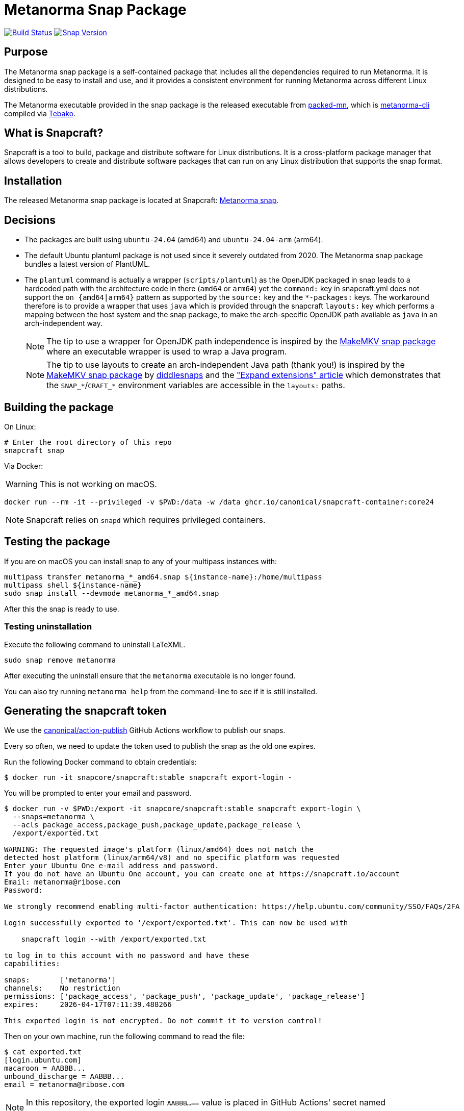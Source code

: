 = Metanorma Snap Package

image:https://github.com/metanorma/metanorma-snap/workflows/main/badge.svg["Build Status", link="https://github.com/metanorma/metanorma-snap/actions?query=workflow%3Amain"]
image:https://snapcraft.io/metanorma/badge.svg["Snap Version", link="https://snapcraft.io/metanorma"]

== Purpose

The Metanorma snap package is a self-contained package that includes all the
dependencies required to run Metanorma. It is designed to be easy to install
and use, and it provides a consistent environment for running Metanorma
across different Linux distributions.

The Metanorma executable provided in the snap package is the released executable
from https://github.com/metanorma/packed-mn[packed-mn], which is
https://github.com/metanorma/metanorma-cli[metanorma-cli] compiled via
https://github.com/tamatebako/tebako[Tebako].


== What is Snapcraft?

Snapcraft is a tool to build, package and distribute software for Linux
distributions. It is a cross-platform package manager that allows developers
to create and distribute software packages that can run on any Linux
distribution that supports the snap format.


== Installation

The released Metanorma snap package is located at Snapcraft:
https://snapcraft.io/metanorma[Metanorma snap].


== Decisions

* The packages are built using `ubuntu-24.04` (amd64) and `ubuntu-24.04-arm` (arm64).

* The default Ubuntu plantuml package is not used since it severely outdated
from 2020. The Metanorma snap package bundles a latest version of PlantUML.

* The `plantuml` command is actually a wrapper (`scripts/plantuml`) as the OpenJDK
packaged in snap leads to a hardcoded path with the architecture code in there
(`amd64` or `arm64`) yet the `command:` key in snapcraft.yml does not support
the `on {amd64|arm64}` pattern as supported by the `source:` key and the
`*-packages:` keys. The workaround therefore is to provide a wrapper that uses
`java` which is provided through the snapcraft `layouts:` key which performs a
mapping between the host system and the snap package, to make the arch-specific
OpenJDK path available as `java` in an arch-independent way.
+
NOTE: The tip to use a wrapper for OpenJDK path independence is inspired by
the
https://github.com/diddlesnaps/makemkv/blob/68151f33210b0190e41d4cca9ad0ba75afaafe0f/snap/snapcraft.yaml#L106[MakeMKV snap package]
where an executable wrapper is used to wrap a Java program.
+
NOTE: The tip to use layouts to create an arch-independent Java path (thank you!) is inspired by the
https://github.com/diddlesnaps/makemkv/blob/68151f33210b0190e41d4cca9ad0ba75afaafe0f/snap/snapcraft.yaml#L23[MakeMKV snap package]
by https://github.com/diddlesnaps[diddlesnaps] and the
https://github.com/canonical/snapcraft/blob/dacb9c70238041e7c7f7e5bb9ba4ba530b466b1f/docs/how-to/extensions/expand-extensions.rst?plain=1#L21["Expand extensions" article]
which demonstrates that the `SNAP_*`/`CRAFT_*` environment variables are
accessible in the `layouts:` paths.



== Building the package

On Linux:

[source,sh]
----
# Enter the root directory of this repo
snapcraft snap
----

Via Docker:

WARNING: This is not working on macOS.

[source,sh]
----
docker run --rm -it --privileged -v $PWD:/data -w /data ghcr.io/canonical/snapcraft-container:core24
----

NOTE: Snapcraft relies on `snapd` which requires privileged containers.

== Testing the package

If you are on macOS you can install snap to any of your multipass instances with:

[source,sh]
----
multipass transfer metanorma_*_amd64.snap ${instance-name}:/home/multipass
multipass shell ${instance-name}
sudo snap install --devmode metanorma_*_amd64.snap
----

After this the snap is ready to use.

=== Testing uninstallation

Execute the following command to uninstall LaTeXML.

[source,sh]
----
sudo snap remove metanorma
----

After executing the uninstall ensure that the `metanorma` executable is no
longer found.

You can also try running `metanorma help` from the command-line to see if it is
still installed.


== Generating the snapcraft token

We use the https://github.com/canonical/action-publish[canonical/action-publish]
GitHub Actions workflow to publish our snaps.

Every so often, we need to update the token used to publish the snap as the old
one expires.

Run the following Docker command to obtain credentials:

[source,sh]
----
$ docker run -it snapcore/snapcraft:stable snapcraft export-login -
----

You will be prompted to enter your email and password.

[source,sh]
----
$ docker run -v $PWD:/export -it snapcore/snapcraft:stable snapcraft export-login \
  --snaps=metanorma \
  --acls package_access,package_push,package_update,package_release \
  /export/exported.txt

WARNING: The requested image's platform (linux/amd64) does not match the
detected host platform (linux/arm64/v8) and no specific platform was requested
Enter your Ubuntu One e-mail address and password.
If you do not have an Ubuntu One account, you can create one at https://snapcraft.io/account
Email: metanorma@ribose.com
Password:

We strongly recommend enabling multi-factor authentication: https://help.ubuntu.com/community/SSO/FAQs/2FA

Login successfully exported to '/export/exported.txt'. This can now be used with

    snapcraft login --with /export/exported.txt

to log in to this account with no password and have these
capabilities:

snaps:       ['metanorma']
channels:    No restriction
permissions: ['package_access', 'package_push', 'package_update', 'package_release']
expires:     2026-04-17T07:11:39.488266

This exported login is not encrypted. Do not commit it to version control!
----

Then on your own machine, run the following command to read the file:

[source,sh]
----
$ cat exported.txt
[login.ubuntu.com]
macaroon = AABBB...
unbound_discharge = AABBB...
email = metanorma@ribose.com
----

NOTE: In this repository, the exported login `AABBB...==` value is placed in
GitHub Actions' secret named `METANORMA_SNAPCRAFT_TOKEN`.


== Release workflow (`main.yml`)

This repository uses GitHub Actions workflows to automate the building and
releasing of snap packages to different channels.

The main workflow automatically handles releases based on git events:

* **Main branch pushes**: Automatically releases to the `edge` channel for
  the `main` branch and `vx.y.zpre`
* **Version tags**: Automatically releases to both `candidate` and `stable`
  channels for production use for `vx.y.z`

The workflow follows Snapcraft best practices by uploading the snap package once
to the candidate/edge channel, then promoting the same revision to the stable
channel using the `snapcraft release` command.


== Manual promotion

=== General

For cases where you need to promote an existing revision to the stable channel
without rebuilding, use the manual promotion workflow.

=== Finding revision numbers

To find available revision numbers, you can:

* Check the output of previous workflow runs in the GitHub Actions logs
* Use the Snapcraft dashboard at https://snapcraft.io/metanorma/releases
* Run the following command locally (requires snapcraft login):

[source,sh]
----
snapcraft login --with /export/exported.txt
snapcraft list-revisions metanorma
----


=== Manually promoting a version to stable using the workflow

. Navigate to the GitHub Actions tab in the repository
. Select the "promote-to-stable" workflow
. Click "Run workflow"
. Enter the revision number you want to promote to stable
. Click "Run workflow" to execute

[example]
====
To promote revision 42 to stable:

. Go to https://github.com/metanorma/metanorma-snap/actions
. Click on "promote-to-stable" workflow
. Click "Run workflow" button
. Enter `42` in the revision field
. Click "Run workflow"
====


=== Manually promoting revisions

For cases where you need to promote an existing revision to the stable channel
without rebuilding, run the following local commands (e.g. through Docker).

[source,sh]
----
snapcraft login --with /export/exported.txt
snapcraft release metanorma <revision> stable
----


=== Use cases for manual promotion

The manual promotion workflow is useful for:

* **Hotfix scenarios**: Promote a specific tested revision without waiting for
  the full build pipeline
* **Rollback**: Promote an older revision back to stable if issues are
  discovered
* **Recovery**: When automated promotion fails and needs manual intervention
* **Testing**: Promote specific revisions for validation purposes

== Copyright & License

Copyright Ribose. Licensed under the Ribose 2-clause BSD license.
